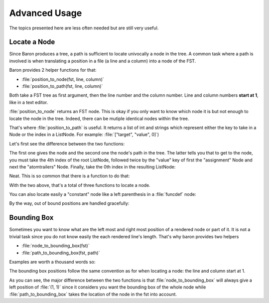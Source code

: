 Advanced Usage
==============

The topics presented here are less often needed but are still very useful.

Locate a Node
-------------

Since Baron produces a tree, a path is sufficient to locate univocally
a node in the tree. A common task where a path is involved is when
translating a position in a file (a line and a column) into a node of
the FST.

Baron provides 2 helper functions for that:

* :file:`position_to_node(fst, line, column)`
* :file:`position_to_path(fst, line, column)`

Both take a FST tree as first argument, then the line number and the
column number. Line and column numbers **start at 1**, like in a text
editor.

:file:`position_to_node` returns an FST node. This is okay if you only
want to know which node it is but not enough to locate the node in the
tree. Indeed, there can be mutiple identical nodes within the tree.

That's where :file:`position_to_path` is useful. It returns a list of
int and strings which represent either the key to take in a Node or the
index in a ListNode. For example: :file:`["target", "value", 0]`)

Let's first see the difference between the two functions:

.. ipython:: python

    from baron import parse
    from baron.path import position_to_node, position_to_path

    some_code = """\
    from baron import parse
    from baron.helpers import show_node
    fst = parse("a = 1")
    show_node(fst)
    """

    tree = parse(some_code)

    node = position_to_node(tree, 3, 8)
    show_node(node)
    path = position_to_path(tree, 3, 8)
    path

The first one gives the node and the second one the node's path in the
tree. The latter tells you that to get to the node, you must take the
4th index of the root ListNode, followed twice by the "value" key of
first the "assignment" Node and next the "atomtrailers" Node. Finally,
take the 0th index in the resulting ListNode:

.. ipython:: python

    show_node(tree[4]["value"]["value"][0])

Neat. This is so common that there is a function to do that:

.. ipython:: python

    from baron.path import path_to_node

    show_node(path_to_node(tree, path))

With the two above, that's a total of three functions to locate a node.

You can also locate easily a "constant" node like a left parenthesis in
a :file:`funcdef` node:

.. ipython:: python

    from baron.path import position_to_path

    fst = parse("a(1)")

    position_to_path(fst, 1, 1)
    position_to_path(fst, 1, 2)
    position_to_path(fst, 1, 3)
    position_to_path(fst, 1, 4)

By the way, out of bound positions are handled gracefully:

.. ipython:: python

    print(position_to_node(fst, -1, 1))
    print(position_to_node(fst, 1, 0))
    print(position_to_node(fst, 1, 5))
    print(position_to_node(fst, 2, 4))


Bounding Box
------------

Sometimes you want to know what are the left most and right most
position of a rendered node or part of it. It is not a trivial task
since you do not know easily the each rendered line's length. That's why
baron provides two helpers

* :file:`node_to_bounding_box(fst)`
* :file:`path_to_bounding_box(fst, path)`

Examples are worth a thousand words so:

.. ipython:: python

    from baron.path import node_to_bounding_box, path_to_bounding_box

    fst = parse("a(1)\nb(2)")

    fst
    print dumps(fst)
    node_to_bounding_box(fst)
    path_to_bounding_box(fst, [])

    fst[0]
    print dumps(fst[0])
    node_to_bounding_box(fst[0])
    path_to_bounding_box(fst, [0])

    fst[0]["value"]
    print dumps(fst[0]["value"])
    node_to_bounding_box(fst[1])
    path_to_bounding_box(fst, [1])

    fst[0]["value"][1]
    print dumps(fst[0]["value"][1])
    node_to_bounding_box(fst[0]["value"][1])
    path_to_bounding_box(fst, [0, "value", 1])

    fst[0]["value"][1]["value"]
    print dumps(fst[0]["value"][1]["value"])
    node_to_bounding_box(fst[0]["value"][1]["value"])
    path_to_bounding_box(fst, [0, "value", 1, "value"])

The bounding box positions follow the same convention as for when
locating a node: the line and column start at 1.

As you can see, the major difference between the two functions is that
:file:`node_to_bounding_box` will always give a left position of
:file:`(1, 1)` since it considers you want the bounding box of the whole
node while :file:`path_to_bounding_box` takes the location of the node
in the fst into account.

